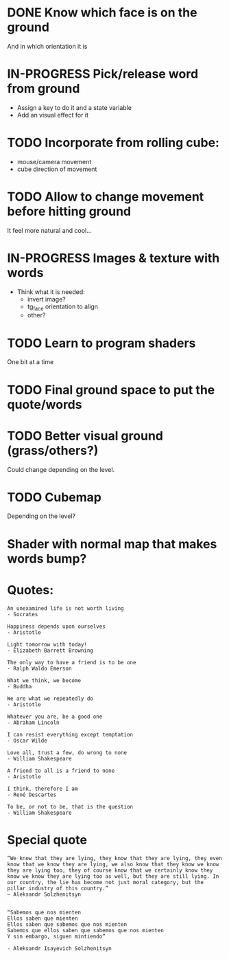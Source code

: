 * DONE Know which face is on the ground
And in which orientation it is

* IN-PROGRESS Pick/release word from ground
  - Assign a key to do it and a state variable
  - Add an visual effect for it

* TODO Incorporate from rolling cube:
  - mouse/camera movement
  - cube direction of movement 

* TODO Allow to change movement before hitting ground
  It feel more natural and cool...

* IN-PROGRESS Images & texture with words
  - Think what it is needed:
    + invert image?
    + tg_face orientation to align
    + other?

* TODO Learn to program shaders
One bit at a time

* TODO Final ground space to put the quote/words

* TODO Better visual ground (grass/others?)
   Could change depending on the level.

* TODO Cubemap
   Depending on the level?

* Shader with normal map that makes words bump?

* Quotes:
#+begin_example
An unexamined life is not worth living
- Socrates

Happiness depends upon ourselves
- Aristotle

Light tomorrow with today!
- Elizabeth Barrett Browning

The only way to have a friend is to be one
- Ralph Waldo Emerson

What we think, we become
- Buddha

We are what we repeatedly do
- Aristotle

Whatever you are, be a good one
- Abraham Lincoln

I can resist everything except temptation
- Oscar Wilde

Love all, trust a few, do wrong to none
- William Shakespeare

A friend to all is a friend to none
- Aristotle

I think, therefore I am
- René Descartes

To be, or not to be, that is the question
- William Shakespeare
#+end_example

* Special quote
#+begin_example
“We know that they are lying, they know that they are lying, they even know that we know they are lying, we also know that they know we know they are lying too, they of course know that we certainly know they know we know they are lying too as well, but they are still lying. In our country, the lie has become not just moral category, but the pillar industry of this country.”
― Aleksandr Solzhenitsyn


“Sabemos que nos mienten
Ellos saben que mienten
Ellos saben que sabemos que nos mienten
Sabemos que ellos saben que sabemos que nos mienten
Y sin embargo, siguen mintiendo”

- Aleksandr Isayevich Solzhenitsyn
#+end_example
